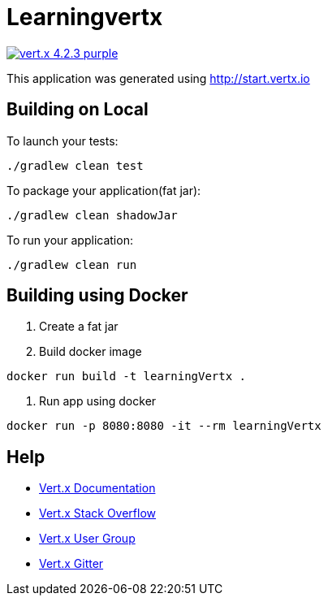 = Learningvertx

image:https://img.shields.io/badge/vert.x-4.2.3-purple.svg[link="https://vertx.io"]

This application was generated using http://start.vertx.io

== Building on Local

To launch your tests:
```
./gradlew clean test
```

To package your application(fat jar):
```
./gradlew clean shadowJar
```

To run your application:
```
./gradlew clean run
```

== Building using Docker

1. Create a fat jar
2. Build docker image
```
docker run build -t learningVertx .
```
3. Run app using docker
```
docker run -p 8080:8080 -it --rm learningVertx
```

== Help

* https://vertx.io/docs/[Vert.x Documentation]
* https://stackoverflow.com/questions/tagged/vert.x?sort=newest&pageSize=15[Vert.x Stack Overflow]
* https://groups.google.com/forum/?fromgroups#!forum/vertx[Vert.x User Group]
* https://gitter.im/eclipse-vertx/vertx-users[Vert.x Gitter]



